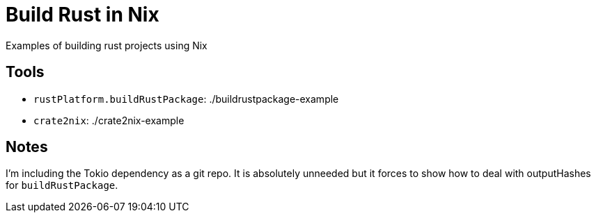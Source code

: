 = Build Rust in Nix

Examples of building rust projects using Nix

== Tools
* `rustPlatform.buildRustPackage`: ./buildrustpackage-example
* `crate2nix`: ./crate2nix-example

== Notes
I'm including the Tokio dependency as a git repo. It is absolutely unneeded but it forces to show how to deal with outputHashes for `buildRustPackage`.
